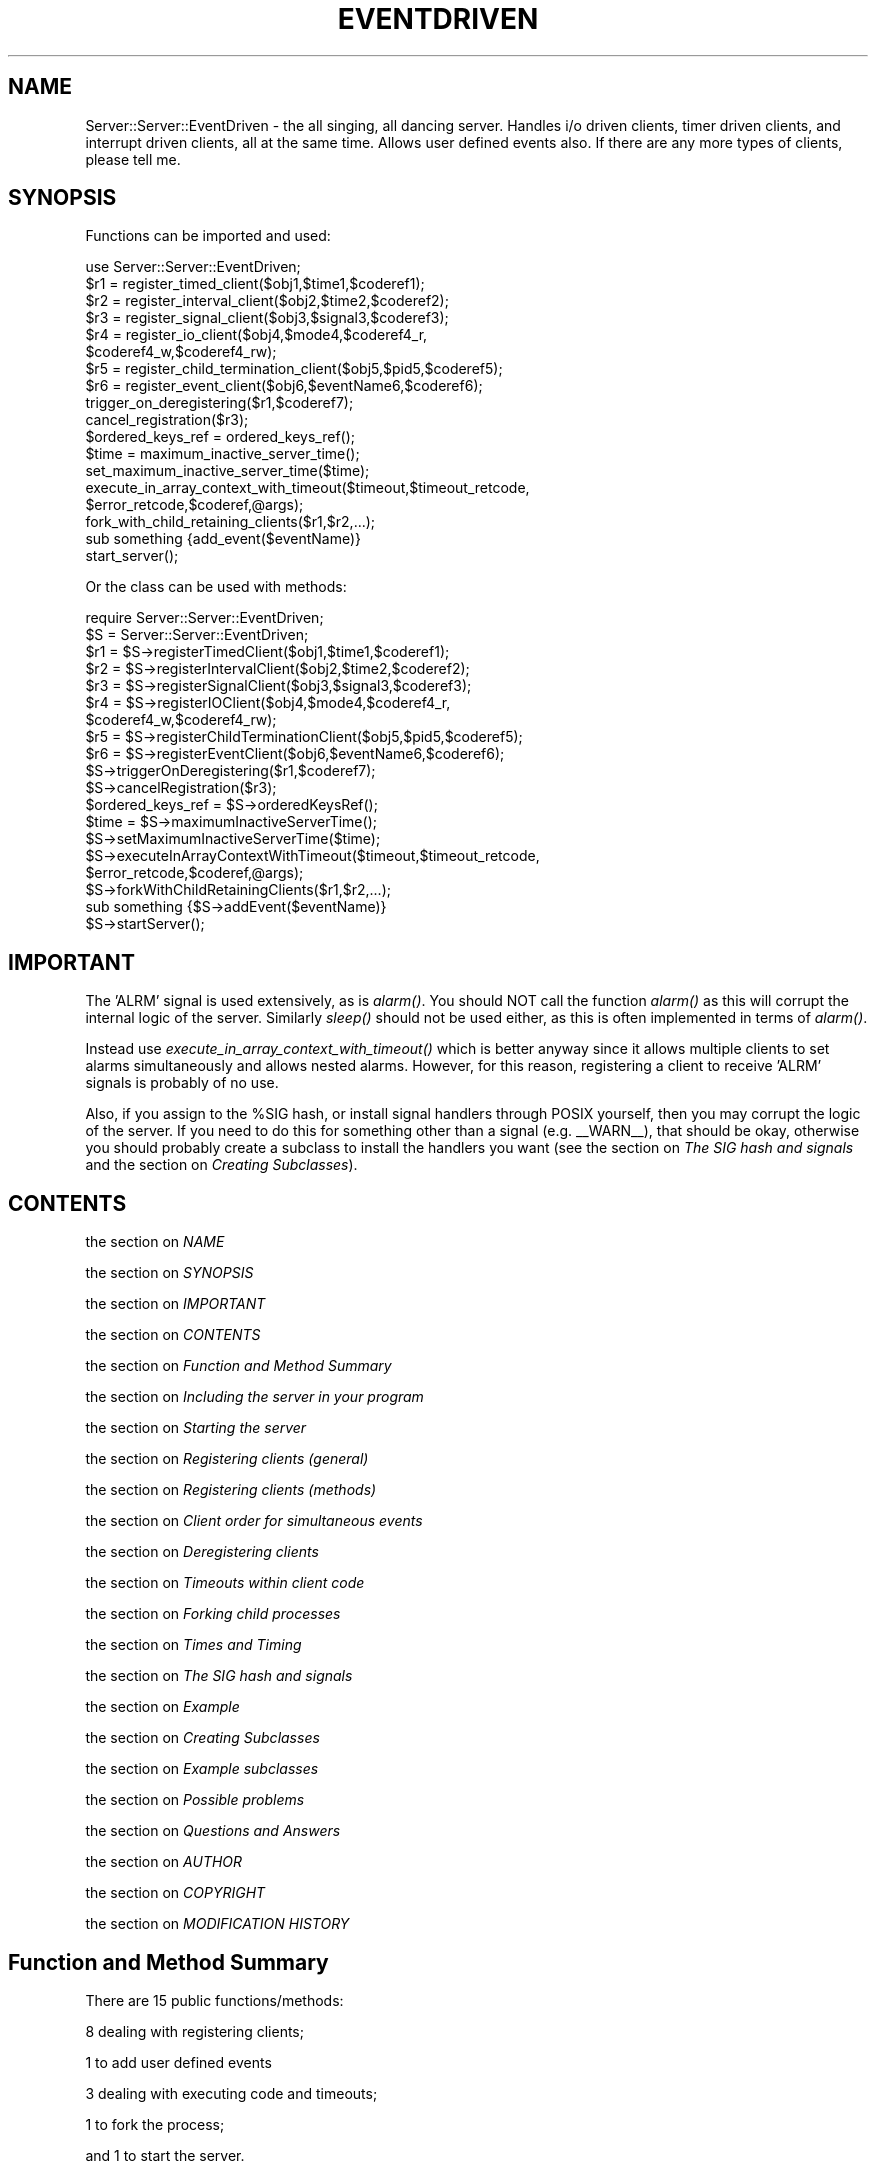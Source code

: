 .rn '' }`
''' $RCSfile$$Revision$$Date$
''' 
''' $Log$
''' 
.de Sh
.br
.if t .Sp
.ne 5
.PP
\fB\\$1\fR
.PP
..
.de Sp
.if t .sp .5v
.if n .sp
..
.de Ip
.br
.ie \\n(.$>=3 .ne \\$3
.el .ne 3
.IP "\\$1" \\$2
..
.de Vb
.ft CW
.nf
.ne \\$1
..
.de Ve
.ft R

.fi
..
'''
'''
'''     Set up \*(-- to give an unbreakable dash;
'''     string Tr holds user defined translation string.
'''     Bell System Logo is used as a dummy character.
'''
.tr \(*W-|\(bv\*(Tr
.ie n \{\
.ds -- \(*W-
.if (\n(.H=4u)&(1m=24u) .ds -- \(*W\h'-12u'\(*W\h'-12u'-\" diablo 10 pitch
.if (\n(.H=4u)&(1m=20u) .ds -- \(*W\h'-12u'\(*W\h'-8u'-\" diablo 12 pitch
.ds L" ""
.ds R" ""
.ds L' '
.ds R' '
'br\}
.el\{\
.ds -- \(em\|
.tr \*(Tr
.ds L" ``
.ds R" ''
.ds L' `
.ds R' '
.if t .ds PI \(*p
.if n .ds PI PI
'br\}
.TH EVENTDRIVEN 1 "\*(RP"
.UC
.if n .hy 0 
.if n .na
.ds C+ C\v'-.1v'\h'-1p'\s-2+\h'-1p'+\s0\v'.1v'\h'-1p'
.de CQ          \" put $1 in typewriter font
.ft CW
'if n "\c
'if t \\&\\$1\c
'if n \\&\\$1\c
'if n \&"
\\&\\$2 \\$3 \\$4 \\$5 \\$6 \\$7
'.ft R
..
.\" @(#)ms.acc 1.5 88/02/08 SMI; from UCB 4.2
.	\" AM - accent mark definitions
.bd S B 3
.	\" fudge factors for nroff and troff
.if n \{\
.	ds #H 0
.	ds #V .8m
.	ds #F .3m
.	ds #[ \f1
.	ds #] \fP
.\}
.if t \{\
.	ds #H ((1u-(\\\\n(.fu%2u))*.13m)
.	ds #V .6m
.	ds #F 0
.	ds #[ \&
.	ds #] \&
.\}
.	\" simple accents for nroff and troff
.if n \{\
.	ds ' \&
.	ds ` \&
.	ds ^ \&
.	ds , \&
.	ds ~ ~
.	ds ? ?
.	ds ! !
.	ds / 
.	ds q 
.\}
.if t \{\
.	ds ' \\k:\h'-(\\n(.wu*8/10-\*(#H)'\'\h"|\\n:u"
.	ds ` \\k:\h'-(\\n(.wu*8/10-\*(#H)'\`\h'|\\n:u'
.	ds ^ \\k:\h'-(\\n(.wu*10/11-\*(#H)'^\h'|\\n:u'
.	ds , \\k:\h'-(\\n(.wu*8/10)',\h'|\\n:u'
.	ds ~ \\k:\h'-(\\n(.wu-\*(#H-.1m)'~\h'|\\n:u'
.	ds ? \s-2c\h'-\w'c'u*7/10'\u\h'\*(#H'\zi\d\s+2\h'\w'c'u*8/10'
.	ds ! \s-2\(or\s+2\h'-\w'\(or'u'\v'-.8m'.\v'.8m'
.	ds / \\k:\h'-(\\n(.wu*8/10-\*(#H)'\z\(sl\h'|\\n:u'
.	ds q o\h'-\w'o'u*8/10'\s-4\v'.4m'\z\(*i\v'-.4m'\s+4\h'\w'o'u*8/10'
.\}
.	\" troff and (daisy-wheel) nroff accents
.ds : \\k:\h'-(\\n(.wu*8/10-\*(#H+.1m+\*(#F)'\v'-\*(#V'\z.\h'.2m+\*(#F'.\h'|\\n:u'\v'\*(#V'
.ds 8 \h'\*(#H'\(*b\h'-\*(#H'
.ds v \\k:\h'-(\\n(.wu*9/10-\*(#H)'\v'-\*(#V'\*(#[\s-4v\s0\v'\*(#V'\h'|\\n:u'\*(#]
.ds _ \\k:\h'-(\\n(.wu*9/10-\*(#H+(\*(#F*2/3))'\v'-.4m'\z\(hy\v'.4m'\h'|\\n:u'
.ds . \\k:\h'-(\\n(.wu*8/10)'\v'\*(#V*4/10'\z.\v'-\*(#V*4/10'\h'|\\n:u'
.ds 3 \*(#[\v'.2m'\s-2\&3\s0\v'-.2m'\*(#]
.ds o \\k:\h'-(\\n(.wu+\w'\(de'u-\*(#H)/2u'\v'-.3n'\*(#[\z\(de\v'.3n'\h'|\\n:u'\*(#]
.ds d- \h'\*(#H'\(pd\h'-\w'~'u'\v'-.25m'\f2\(hy\fP\v'.25m'\h'-\*(#H'
.ds D- D\\k:\h'-\w'D'u'\v'-.11m'\z\(hy\v'.11m'\h'|\\n:u'
.ds th \*(#[\v'.3m'\s+1I\s-1\v'-.3m'\h'-(\w'I'u*2/3)'\s-1o\s+1\*(#]
.ds Th \*(#[\s+2I\s-2\h'-\w'I'u*3/5'\v'-.3m'o\v'.3m'\*(#]
.ds ae a\h'-(\w'a'u*4/10)'e
.ds Ae A\h'-(\w'A'u*4/10)'E
.ds oe o\h'-(\w'o'u*4/10)'e
.ds Oe O\h'-(\w'O'u*4/10)'E
.	\" corrections for vroff
.if v .ds ~ \\k:\h'-(\\n(.wu*9/10-\*(#H)'\s-2\u~\d\s+2\h'|\\n:u'
.if v .ds ^ \\k:\h'-(\\n(.wu*10/11-\*(#H)'\v'-.4m'^\v'.4m'\h'|\\n:u'
.	\" for low resolution devices (crt and lpr)
.if \n(.H>23 .if \n(.V>19 \
\{\
.	ds : e
.	ds 8 ss
.	ds v \h'-1'\o'\(aa\(ga'
.	ds _ \h'-1'^
.	ds . \h'-1'.
.	ds 3 3
.	ds o a
.	ds d- d\h'-1'\(ga
.	ds D- D\h'-1'\(hy
.	ds th \o'bp'
.	ds Th \o'LP'
.	ds ae ae
.	ds Ae AE
.	ds oe oe
.	ds Oe OE
.\}
.rm #[ #] #H #V #F C
.SH "NAME"
Server::Server::EventDriven \- the all singing, all dancing server.
Handles i/o driven clients, timer driven clients, and interrupt
driven clients, all at the same time. Allows user defined events
also. If there are any more types of clients, please tell me.
.SH "SYNOPSIS"
Functions can be imported and used:
.PP
.Vb 24
\&    use Server::Server::EventDriven;
\&    
\&    $r1 = register_timed_client($obj1,$time1,$coderef1);
\&    $r2 = register_interval_client($obj2,$time2,$coderef2);
\&    $r3 = register_signal_client($obj3,$signal3,$coderef3);
\&    $r4 = register_io_client($obj4,$mode4,$coderef4_r,
\&                $coderef4_w,$coderef4_rw);
\&    $r5 = register_child_termination_client($obj5,$pid5,$coderef5);
\&    $r6 = register_event_client($obj6,$eventName6,$coderef6);
\&    
\&    trigger_on_deregistering($r1,$coderef7);
\&    cancel_registration($r3);
\&    $ordered_keys_ref = ordered_keys_ref();
\&    
\&    $time = maximum_inactive_server_time();
\&    set_maximum_inactive_server_time($time);
\&    execute_in_array_context_with_timeout($timeout,$timeout_retcode,
\&                $error_retcode,$coderef,@args);
\&    
\&    fork_with_child_retaining_clients($r1,$r2,...);
\&    
\&    sub something {add_event($eventName)}
\&    
\&    start_server();
.Ve
Or the class can be used with methods:
.PP
.Vb 25
\&    require Server::Server::EventDriven;
\&    $S = Server::Server::EventDriven;
\&    
\&    $r1 = $S->registerTimedClient($obj1,$time1,$coderef1);
\&    $r2 = $S->registerIntervalClient($obj2,$time2,$coderef2);
\&    $r3 = $S->registerSignalClient($obj3,$signal3,$coderef3);
\&    $r4 = $S->registerIOClient($obj4,$mode4,$coderef4_r,
\&                $coderef4_w,$coderef4_rw);
\&    $r5 = $S->registerChildTerminationClient($obj5,$pid5,$coderef5);
\&    $r6 = $S->registerEventClient($obj6,$eventName6,$coderef6);
\&    
\&    $S->triggerOnDeregistering($r1,$coderef7);
\&    $S->cancelRegistration($r3);
\&    $ordered_keys_ref = $S->orderedKeysRef();
\&    
\&    $time = $S->maximumInactiveServerTime();
\&    $S->setMaximumInactiveServerTime($time);
\&    $S->executeInArrayContextWithTimeout($timeout,$timeout_retcode,
\&                $error_retcode,$coderef,@args);
\&    
\&    $S->forkWithChildRetainingClients($r1,$r2,...);
\&    
\&    sub something {$S->addEvent($eventName)}
\&    
\&    $S->startServer();
.Ve
.SH "IMPORTANT"
The \*(L'ALRM\*(R' signal is used extensively, as is \fIalarm()\fR.
You should NOT call the function \fIalarm()\fR as this will
corrupt the internal logic of the server. Similarly \fIsleep()\fR
should not be used either, as this is often implemented
in terms of \fIalarm()\fR.
.PP
Instead use \fIexecute_in_array_context_with_timeout()\fR which is better
anyway since it allows multiple clients to set alarms simultaneously
and allows nested alarms. However, for this reason, registering
a client to receive \*(L'ALRM\*(R' signals is probably of no use.
.PP
Also, if you assign to the \f(CW%SIG\fR hash, or install signal
handlers through POSIX yourself, then you may corrupt
the logic of the server. If you need to do this for something
other than a signal (e.g. _\|_WARN_\|_), that should be okay,
otherwise you should probably create a subclass to install
the handlers you want (see the section on \fIThe SIG hash and signals\fR
and the section on \fICreating Subclasses\fR).
.SH "CONTENTS"
the section on \fINAME\fR
.PP
the section on \fISYNOPSIS\fR
.PP
the section on \fIIMPORTANT\fR
.PP
the section on \fICONTENTS\fR
.PP
the section on \fIFunction and Method Summary\fR
.PP
the section on \fIIncluding the server in your program\fR
.PP
the section on \fIStarting the server\fR
.PP
the section on \fIRegistering clients (general)\fR
.PP
the section on \fIRegistering clients (methods)\fR
.PP
the section on \fIClient order for simultaneous events\fR
.PP
the section on \fIDeregistering clients\fR
.PP
the section on \fITimeouts within client code\fR
.PP
the section on \fIForking child processes\fR
.PP
the section on \fITimes and Timing\fR
.PP
the section on \fIThe SIG hash and signals\fR
.PP
the section on \fIExample\fR
.PP
the section on \fICreating Subclasses\fR
.PP
the section on \fIExample subclasses\fR
.PP
the section on \fIPossible problems\fR
.PP
the section on \fIQuestions and Answers\fR
.PP
the section on \fIAUTHOR\fR
.PP
the section on \fICOPYRIGHT\fR
.PP
the section on \fIMODIFICATION HISTORY\fR
.SH "Function and Method Summary"
There are 15 public functions/methods:
.PP
8 dealing with registering clients;
.PP
1 to add user defined events
.PP
3 dealing with executing code and timeouts;
.PP
1 to fork the process;
.PP
and 1 to start the server.
.PP
Functions are:
.PP
.Vb 19
\& register_interval_client(O/R,INTERVAL,FUNCREF,ARG)
\& register_timed_client(O/R,TIMEOUT,FUNCREF,ARG)
\& register_io_client(O/R,MODE,HANDLE,RFUNCREF,WFUNCREF,RWFUNCREF,ARG)
\& register_signal_client(O/R,SIGNAL,FUNCREF,ARG)
\& register_child_termination_client(O/R,PID,FUNCREF,ARG)
\& register_event_client(O/R,EVENT,FUNCREF,ARG)
\& 
\& trigger_on_deregistering(REGISTRY_KEY,FUNCREF)
\& cancel_registration(REGISTRY_KEY)
\& 
\& add_event(EVENT)
\& 
\& maximum_inactive_server_time()
\& set_maximum_inactive_server_time(TIME)
\& execute_in_array_context_with_timeout(TIMEOUT,TRET,ERET,FUNCREF,ARGS)
\& 
\& fork_with_child_retaining_clients(LIST_OF_REGISTRY_KEYS)
\& 
\& start_server();
.Ve
And defined as methods:
.PP
.Vb 19
\& $SERVER->registerIntervalClient(O/R,INTERVAL,FUNCREF,ARG)
\& $SERVER->registerTimedClient(O/R,TIMEOUT,FUNCREF,ARG)
\& $SERVER->registerIOClient(O/R,MODE,HANDLE,RFUNCREF,WFUNCREF,RWFUNCREF,ARG)
\& $SERVER->registerSignalClient(O/R,SIGNAL,FUNCREF,ARG)
\& $SERVER->registerChildTerminationClient(O/R,PID,FUNCREF,ARG)
\& $SERVER->registerEventClient(O/R,EVENT,FUNCREF,ARG)
\& 
\& $SERVER->triggerOnDeregistering(REGISTRY_KEY,FUNCREF);
\& $SERVER->cancelRegistration(REGISTRY_KEY);
\& 
\& $SERVER->addEvent(EVENT)
\& 
\& $SERVER->maximumInactiveServerTime()
\& $SERVER->setMaximumInactiveServerTime(TIME)
\& $SERVER->executeInArrayContextWithTimeout(TIMEOUT,TRET,ERET,FUNCREF,ARGS)
\& 
\& $SERVER->forkWithChildRetainingClients(LIST_OF_REGISTRY_KEYS)
\& 
\& $SERVER->startServer();
.Ve
.SH "Including the server in your program"
The server is included in your program with the line
.PP
.Vb 1
\& use Server::Server::EventDriven;
.Ve
to import the functions, or
.PP
.Vb 1
\& require Server::Server::EventDriven;
.Ve
if used as a class.
.SH "Starting the server"
The server is started by executing the function or method
.Ip "start_server();" 4
.Ip "Server::Server::EventDriven->startServer();" 4
In either case, if a subclass has been defined correctly,
then the server will be started using that subclass.
.SH "Registering clients (general)"
Clients are registered with the server using any of the 6 registering
methods listed in the next section. They all have various points in common:
.PP
1. \f(CW$SERVER\fR is assumed to be Server::Server::EventDriven or a subclass;
.PP
2. All registration methods return a RegistryKey object on success
which holds the registration key, and false on failure. (Note
previous versions returned a string \- the current version should
be fully compatible with previous versions). The registration key
is unique to the registration, depending on all the parameters passed
to the registration method \- i.e a single object can be registered
multiple times using different parameters or registration
methods (multiple *identical* registrations will return the same key,
and will result in only one registration). To alter the parameters
of an existing registration, pass the registration key to the
registration method instead of the object (see \*(L'O/R\*(R' below).
.PP
3. \*(L'O/R\*(R' is the object being registered or the registration key
of an already registered object. The object can be anything
(previous versions restricted it to be class names or objects
that returned true \fIref()\fR values). This object is passed to
FUNCREF (see below) as the first argument.
.PP
4. \*(L'ARG\*(R' is anything. It is passed to FUNCREF (see below) as the last argument.
If nothing is passed, then ARG is defaulted to \fIundef()\fR;
.PP
5. At least one \*(L'FUNCREF\*(R' argument is required. All FUNCREF arguments are
CODE references to the function which is executed when the client
is triggered. Where there is more than one FUNCREF to be specified,
the one called will depend on the trigger type. When triggered,
the FUNCREF is called as:
.PP
.Vb 1
\& &FUNCREF(OBJECT,REGISTRY_KEY,some method specific args,ARG);
.Ve
where:
.PP
.Vb 5
\& OBJECT is the object registered (the 'O' in 'O/R' above);
\& REGISTRY_KEY is the registration key for that registration
\&    (the 'R' in 'O/R' above, returned by registration methods);
\& ARG is the last argument passed to the registration method
\&    ('ARG' above);
.Ve
This call to FUNCREF takes place within a timeout. The current
maximum timeout value can be retreived using
\fImaximum_inactive_server_time()\fR, and can be set using
\fIset_maximum_inactive_server_time()\fR. (These access and set the
global \f(CW$Server::Server::EventDriven::MAX_INACTIVE_SERVER_TIME\fR.)
The default value is 60 seconds. Any fatal errors caused by
executing FUNCREF are trapped, and cause the client to be deregistered.
A timeout will also cause the client to be deregistered.
.PP
NOTE however that a call to \fIexit()\fR cannot be trapped and will
cause the server process to exit. Similarly, a call to \fIdump()\fR also
cannot be trapped and will cause the server process to core dump.
.SH "Registering clients (methods)"
.Ip "register_interval_client (O/R,\s-1INTERVAL\s0,\s-1FUNCREF\s0,\s-1ARG\s0)" 4
.Ip "$\s-1SERVER\s0\->registerIntervalClient(O/R,\s-1INTERVAL\s0,\s-1FUNCREF\s0,\s-1ARG\s0)" 4
\s-1INTERVAL\s0 is a time (see the section on \fITimes and Timing\fR). The client is triggered
after every \s-1INTERVAL\s0 seconds. Triggering effects the function call
.Sp
.Vb 1
\& &FUNCREF(OBJECT,REGISTRY_KEY,INTERVAL,ARG);
.Ve
.Ip "register_timed_client (O/R,\s-1TIMEOUT\s0,\s-1FUNCREF\s0,\s-1ARG\s0)" 4
.Ip "$\s-1SERVER\s0\->registerTimedClient(O/R,\s-1TIMEOUT\s0,\s-1FUNCREF\s0,\s-1ARG\s0)" 4
\s-1TIMEOUT\s0 is a time (see the section on \fITimes and Timing\fR). The client is triggered
after \s-1TIMEOUT\s0 seconds and then deregistered. Triggering effects the
function call
.Sp
.Vb 1
\& &FUNCREF(OBJECT,REGISTRY_KEY,TIMEOUT,ARG);
.Ve
.Ip "register_io_client(O/R,\s-1MODE\s0,\s-1HANDLE\s0,\s-1RFUNCREF\s0,\s-1WFUNCREF\s0,\s-1RWFUNCREF\s0,\s-1ARG\s0)" 4
.Ip "$\s-1SERVER\s0\->registerIOClient(O/R,\s-1MODE\s0,\s-1HANDLE\s0,\s-1RFUNCREF\s0,\s-1WFUNCREF\s0,\s-1RWFUNCREF\s0,\s-1ARG\s0)" 4
\s-1MODE\s0 is \*(L'r\*(R', \*(L'w\*(R' or \*(L'rw\*(R' depending on whether the trigger
should be for input pending (read won't block), output
possible (write won't block) or both. 
\s-1HANDLE\s0 is the fully qualified package name of the filehandle
which has already been opened, on which i/o is tested.
\s-1RFUNCREF\s0, \s-1WFUNCREF\s0 and \s-1RWFUNCREF\s0 are three \*(L'\s-1FUNCREF\s0's (see above).
If input is pending on \s-1HANDLE\s0, this triggers the call
.Sp
.Vb 1
\& &RFUNCREF(OBJECT,REGISTRY_KEY,HANDLE,ARG);
.Ve
if output is possible on \s-1HANDLE\s0, this triggers the call
.Sp
.Vb 1
\& &WFUNCREF(OBJECT,REGISTRY_KEY,HANDLE,ARG);
.Ve
and if both input and output won't block, then this triggers the call
.Sp
.Vb 1
\& &RWFUNCREF(OBJECT,REGISTRY_KEY,HANDLE,ARG);
.Ve
If \s-1MODE\s0 \*(L'r\*(R' has been specified, then obviously only \s-1RFUNCREF\s0
can ever get called, and similarly if \s-1MODE\s0 \*(L'w\*(R' has been specified,
then only \s-1WFUNCREF\s0 can ever get called. However, if \s-1MODE\s0 \*(L'rw\*(R'
has been specified, then any of the three functions could be
called depending on what becomes non-blocking first.
.Sp
In all cases of \s-1MODE\s0, all three \s-1FUNCREF\s0's must be \s-1CODE\s0 references.
.Sp
Note, unlike previous versions, now if you make multiple registrations
for a specific filehandle, then client functions are still only
triggered when they are guaranteed to be non-blocking. To paraphrase,
if any \s-1FUNCREF\s0 is called, you are guaranteed to be able
to do a \fIsysread()\fR, \fIsyswrite()\fR or \fIaccept()\fR (whichever is appropriate).
.Ip "register_signal_client (O/R,\s-1SIGNAL\s0,\s-1FUNCREF\s0,\s-1ARG\s0)" 4
.Ip "$\s-1SERVER\s0\->registerSignalClient(O/R,\s-1SIGNAL\s0,\s-1FUNCREF\s0,\s-1ARG\s0)" 4
\s-1SIGNAL\s0 is a valid trappable signal. The signals are obtained
from the Config module. (Previous versions specified them
explicitly in subroutines). The \*(L'allSignals\*(R' method
retuns the list of signals.
.Sp
The client is triggered after the signal is trapped (and after
the signal handler has exited). Triggering effects the function
call
.Sp
.Vb 1
\& &FUNCREF(OBJECT,REGISTRY_KEY,SIGNAL,NSIGS,ARG);
.Ve
where
.Sp
.Vb 6
\&  NSIGS is the number of times the signal was
\&      received since this function was last called.
\&  and SIGNAL is the canonical name for the signal
\&  (which may be different from what was passed in the
\&  case of 'CHLD'/'CLD'. You can always use either - the
\&  correct signal name for the system will be used.)
.Ve
Note that \*(L'\s-1ALRM\s0\*(R' and \*(L'\s-1CLD\s0\*(R' (or \*(L'\s-1CHLD\s0\*(R' or \*(L'\s-1CHILD\s0') are specially
handled, and registering for these signals is of little use.
For alarms, use \fIexecute_in_array_context_with_timeout()\fR,
and to find out when a child process has died, register
with \fIregister_child_termination_client()\fR.
.Sp
Signals which have no clients registered for them will
cause the default action to occur (i.e. they will not 
be trapped).
.Sp
Signals are not passed to the clients immediately, they
are put into the queue and clients are triggered when
the signal queue is checked. If you need some action to occur
\s-1IMMEDIATELY\s0 on receipt of the signal, you will need to
create a subclass to handle this. (This is because setting up
an \*(L'immediately signalled\*(R' type of client is fraught with
difficulties, and is likely to lead to an unstable
process \- I tried it. And that was even without having signal
handlers stacked through recursive calls to it. Mind you,
it should be doable with \s-1POSIX\s0 signals, and is almost,
but some bug that I haven't tracked down yet seems to
propagate a die past an eval if called from within the
handler, so its not yet implemented for \s-1POSIX\s0 signals
in the server.)
.Sp
Signal handlers are \s-1NOT\s0 installed until the server has
been started (see the section on \fIStarting the server\fR).
.Sp
All signal handlers are reset to default if the server
loop exits (see the section on \fIQuestions and Answers\fR).
.Sp
See also the section on \fIThe \s-1SIG\s0 hash and signals\fR.
.Ip "register_child_termination_client (O/R,\s-1PID\s0,\s-1FUNCREF\s0,\s-1ARG\s0)" 4
.Ip "$\s-1SERVER\s0\->registerChildTerminationClient(O/R,\s-1PID\s0,\s-1FUNCREF\s0,\s-1ARG\s0)" 4
\s-1PID\s0 is the process id of the child process. When that
child dies this triggers the function call
.Sp
.Vb 1
\& &FUNCREF(OBJECT,REGISTRY_KEY,PID,ARG);
.Ve
Note that if forking the server, you should use
\fIfork_with_child_retaining_clients()\fR rather than
just a \fIfork()\fR.
.Ip "register_event_client (O/R,\s-1EVENT\s0,\s-1FUNCREF\s0,\s-1ARG\s0)" 4
.Ip "$\s-1SERVER\s0\->registerEventClient(O/R,\s-1EVENT\s0,\s-1FUNCREF\s0,\s-1ARG\s0)" 4
\s-1EVENT\s0 is any string. If any client adds the event \s-1EVENT\s0 into
the server's event loop (using \fIadd_event\fR\|(\s-1EVENT\s0)) then this
will trigger the call
.Sp
.Vb 1
\& &FUNCREF(OBJECT,REGISTRY_KEY,EVENT,ARG);
.Ve
for this client. This allows clients for user defined events
.Ip "add_event (\s-1EVENT\s0)" 4
.Ip "$\s-1SERVER\s0\->addEvent(\s-1EVENT\s0)" 4
Simply adds the string \s-1EVENT\s0 to the end of the event queue.
Any clients waiting for this event (registered using the
\fIregister_event_client()\fR function) are triggered.
.SH "Client order for simultaneous events"
If two events occur simultaneously, or an event occurs
for which more than one client is registered, then more
than one client will be triggered in the same server loop.
You may want to ensure that for any pair of clients, a specific
client is always called before another in this situation.
.PP
This can be achieved using the following function:
.Ip "ordered_keys_ref()" 4
.Ip "$\s-1SERVER\s0\->orderedKeysRef()" 4
This method/function returns a reference to an \s-1ARRAY\s0 type object.
This object holds RegistryKey objects in whatever order you
want to specify. In cases where more than one client is
to be triggered within a single server loop, the order
of the keys within this array determines the ordering of
client activation. For example, this
.Sp
.Vb 3
\& $r1 = register_...;
\& $r2 = register_...;
\& push(@{ordered_keys_ref()},$r2,$r1);
.Ve
will ensure that in such a case, the client registered on key \*(L'$r2\*(R'
will always be called before the client registered on key \*(L'$r1\*(R'.
.Sp
The object returned by \fIordered_keys_ref()\fR is actually an object
of class Server::Server::EventDriven::OrderedKeys, and there
are several methods in this class which may make it easier
for you to manipulate the array (though just treating it as
an array reference is absolutely fine):
.Sp
.Vb 7
\& $order = ordered_keys_ref();
\& $order->push_keys(LIST_OF_KEYS);
\& $order->pop_key();
\& $order->shift_key();
\& $order->unshift_keys(LIST_OF_KEYS);
\& $order->insert_keys_before(INDEX,LIST_OF_KEYS);
\& $order->delete_key_at(INDEX);
.Ve
.SH "Deregistering clients"
There are two methods for deregistering clients. One is to use the
fact that FUNCREF calls have fatal \fIdie()\fR errors trapped \- which means
that a client can \fIdie()\fR when it is triggered, and this will cause that
client to be deregistered. (Timing out will have the same effect,
but is a silly way to do it since all other clients may be blocked
until the timeout is finished).
.PP
NOTE that generating an \*(L'ALRM\*(R' signal (e.g. with \*(L"kill \*(L'ALRM,$$")
will produce a \fIdie()\fR since the alarm handler dies. This means
that if you produce an ALRM signal, you are effectively timing
out the client, and hence deregistering it.
.PP
The second method is to use the function/method provided:
.Ip "cancel_registration (\s-1REGISTRY_KEY\s0);" 4
.Ip "$\s-1SERVER\s0\->cancelRegistration(\s-1REGISTRY_KEY\s0);" 4
This deregisters the client that was registered on the key
\s-1REGISTRY_KEY\s0.
.PP
The server will deregister a client if there are any problems
with it. You can find out when a client is deregistered by
setting a function to be triggered when the client is deregistered
using the function/method:
.Ip "trigger_on_deregistering (\s-1REGISTRY_KEY\s0,\s-1FUNCREF\s0);" 4
.Ip "$\s-1SERVER\s0\->triggerOnDeregistering(\s-1REGISTRY_KEY\s0,\s-1FUNCREF\s0);" 4
This returns true (\s-1REGISTRY_KEY\s0) on success, false (undef)
on failure. On success, the code reference \s-1FUNCREF\s0 has
been added to the clients registration such that when
the client is deregistered, this triggers the call:
.Sp
.Vb 1
\& &FUNCREF(OBJECT,REGISTRY_KEY,method specific args,ARG);
.Ve
where the \*(L'method specific args\*(R' are determined by the type
of registration used (as specified in the
section the section on \fIRegistering clients (methods)\fR), and the other terms
are as previously defined.
.SH "Timeouts within client code"
Note \fIalarm()\fR should not be used (see the section on \fIIMPORTANT\fR). Instead,
a function/method has been provided which allows for nested timeouts.
.Ip "execute_in_array_context_with_timeout (\s-1TIMEOUT\s0,\s-1TRET\s0,\s-1ERET\s0,\s-1FUNCREF\s0,\s-1ARGS\s0)" 4
.Ip "$\s-1SERVER\s0\->executeInArrayContextWithTimeout(\s-1TIMEOUT\s0,\s-1TRET\s0,\s-1ERET\s0,\s-1FUNCREF\s0,\s-1ARGS\s0)" 4
\s-1TIMEOUT\s0 is a time (see the section on \fITimes and Timing\fR). This sets the timeout
for the call (note that times are rounded up to the next
integer number of seconds);
.Sp
\s-1TRET\s0 is the value/object returned as the first element of the
return array if the call is timed out;
.Sp
\s-1ERET\s0 is the value/object returned as the first element of the
return array if the call produces a fatal error;
.Sp
\s-1FUNCREF\s0 is the \s-1CODE\s0 reference which is called;
.Sp
\s-1ARGS\s0 are the arguments which are passed to \s-1FUNCREF\s0 when it is called.
.Sp
This method calls \s-1FUNCREF\s0 in an array context (if you want to
make a call in a scalar context, wrap the function and pass
the wrapped function reference, e.g.
.Sp
.Vb 1
\& sub wrapper { (scalar_call(@_)) }
.Ve
and \s-1FUNCREF\s0 = \e&wrapper), with arguments \s-1ARGS\s0. i.e the call is
.Sp
.Vb 1
\& @ret = &FUNCREF(ARGS);
.Ve
If the call is not timed out, and does not produce an error,
then the array returned by the \s-1FUNCREF\s0 call (@ret) is returned.
If a timeout occured, then the array (\s-1TRET\s0) is returned, and
if an error occurred during the \s-1FUNCREF\s0 call, then the
array (\s-1ERET\s0, $@) is returned.
.Sp
This method allows timeouts to be nested \- i.e. you can call
this method within another function which is being timed
out by this method.
.Ip "maximum_inactive_server_time()" 4
.Ip "$\s-1SERVER\s0\->maximumInactiveServerTime()" 4
Returns the current value that this is set to. This determines
the maximum time before triggered clients are timed out. Default
is 60 (seconds).
.Ip "set_maximum_inactive_server_time (\s-1TIME\s0)" 4
.Ip "$\s-1SERVER\s0\->setMaximumInactiveServerTime(\s-1TIME\s0)" 4
Sets this value. It should be a positive value.
.SH "Forking child processes"
The call \fIfork()\fR works fine, but the resulting child is a copy of the
server with all the clients retained. If the fork is to be followed
by an exec, this is fine. But otherwise, you need to know which
clients are still registered, and which ones you don't want.
.PP
Instead of worrying about this, I provide a function/method to fork the
server retaining ONLY those clients you know you want. All other clients
are deregistered in the child.
.Ip "fork_with_child_retaining_clients (\s-1LIST_OF_REGISTRY_KEYS\s0)" 4
.Ip "$\s-1SERVER\s0\->forkWithChildRetainingClients(\s-1LIST_OF_REGISTRY_KEYS\s0)" 4
This function/method works and returns as \fIfork()\fR: On failure,
undef is returned, on success the process is forked
and the child gets 0 returned while the parent gets the
process id of the child returned.
.Sp
In addition, only those clients with registry keys specified
as arguments when this method is called, have their registration
retained in the child. (Note that if you are handling signals
in addition to whatever else, you may want to retain those
signal handling clients in the child).
.Sp
This saves you from needing to think about which clients
need to be deregistered in the child \- you only need to consider
which ones need to be kept.
.SH "Times and Timing"
Note that all times should be specified in seconds, and can
be fractional (e.g. 2.35). However the fractional part may
be of no use depending on where it is used.
.PP
Currently, timing-out code using \fIexecute_in_array_context_with_timeout()\fR
has values rounded up to the next highest integer , e.g. \*(L'2.35\*(R'
will be used as \*(L'3\*(R', and \*(L'2\*(R' will be used as \*(L'3\*(R' (this
latter use is because \fIalarm()\fR can be up to one second less).
This is because \fIalarm()\fR is being used to time out code
in this function, and \fIalarm()\fR only has a 1 second resolution.
.PP
Timing in the Interval and Timer client registration is
dependent on the resolution available from a clock timer
used from Perl. If the default \fItime()\fR is used, then
fractional seconds are effectively rounded up to the
next integer, since the times can only be ticked down
in seconds. Resolutions will specify how many digits
after the decimal point are used. The maximum resolution
is one microsecond (six digits after the decimal point).
Non-significant digits may be rounded up or down.
.PP
The server specifies the timing method during initialization.
Currently, if \fIsyscall()\fR and the \fIgettimeofday()\fR system call
are available, these are used, otherwise \fItime()\fR is used.
.PP
However, the availability of the \fIgettimeofday()\fR call
is established with a call to the method \fItimeClass()\fR
in the OS specific class given by the OS name as obtained
from Config, appended to \*(L'Server::Server::EventDriven::\*(R'.
.PP
For example, if this module is run on SunOS, Config
says that the OS name ('osname\*(R' parameter) is \*(L'sunos\*(R',
in which case the call
.PP
.Vb 1
\& Server::Server::EventDriven::sunos->timeClass()
.Ve
is made. If this call produces a \fIdie()\fR, that is trapped,
and the default time class (using \fItime()\fR) is used.
If this does not die, it is assumed to return a
reference to an array, with first element being
the time class to use, and the second any initialization.
.PP
For example, in the case of SunOS, this returns
.PP
.Vb 1
\& ['Server::Server::EventDriven::Gettimeofday',116];
.Ve
which specifies to use the Gettimeofday class, and
initializes this class with the syscall number required
to make the call to \fIgettimeofday()\fR.
.PP
Please tell me what is best on any specific platform,
I'll try to include support for it. Currently automatically
supported are SunOS 4.*, IRIX 5.*, and Linux. You can
add specific OS support just be adding the package
and \fItimeClass()\fR method as shown.
.PP
Remember, you can always let it default to the plain Time
class \- this is usually sufficient.
.SH "The SIG hash and signals"
If you assign to the \f(CW%SIG\fR hash, or install signal
handlers through POSIX yourself, then you may corrupt
the logic of the server. If you need to do this for anything
other than a signal (e.g. _\|_WARN_\|_), that should be okay,
otherwise you should probably create a subclass to install
the handlers you want (see the section on \fICreating Subclasses\fR).
.PP
If you want to trap a signal, do it by registering a signal client.
If you want to trap a signal and need to have control during the 
signal handler, then subclass the EventDriven class and set
the handler in the subclass. And note that any handler which
dies will deregister any client which sends a signal for
that handler. Its usually a bad idea to do too
much in a signal handler (see the section on \fIPossible problems\fR. 
.PP
However, if you are definitely not going to register any clients
for a particular signal, you can assign your own signal handler
for that signal (though not for ALRM and CHLD).
.PP
Terminating children have their pid's removed from the process
list before clients receive the \*(L'CLD\*(R' signal. For this reason
you should not \fIwait()\fR for terminating children. If you want to
be notified of this, use the \fIregister_child_termination_client()\fR
registration method. For this reason, registering a client
to receive \*(L'CLD\*(R' signals is probably of no use.
.PP
Signals which have no clients registered for them will
not be trapped.
.PP
See also the section on \fITimeouts within client code\fR, the section on \fIIMPORTANT\fR and
the entries for methods \fIregister_signal_client()\fR
and \fIregister_child_termination_client()\fR.
.SH "Example"
Note that you can execute this example with
\f(CWperl5 -x Server/Server/EventDriven.pm\fR assuming you are in
the perl lib directory where you installed this module.
.PP
The example program below registers all the various types of clients.
.PP
o A timer client (expiring after 3 seconds), which is also told
that it is being deregistered when it dies;
.PP
o an interval client (sending a SIGCONT every 4.3 seconds for 4 times,
then deregistering) \- on the fourth triggering this client calls
a function to test nested timeouts. That should timeout after 3 seconds,
though an interrupt could terminate it quicker;
.PP
o a signal client which also tests re-registering (triggered on receiving
the first \*(L'CONT\*(R' from the interval client, at which point it reregisters,
changing the function that is called to \*(L'cont_test2\*(R' which makes it catch
the second SIGCONT from the interval client, and then deregister);
.PP
o an event client, which waits for the event \*(L'CHECK\*(R' \- that
event is sent on the third triggering of the interval client.
The Event client calls a nested timeout which tests the
functionality of nested timeouts. That should timeout after 3 seconds,
though an interrupt could terminate it quicker;
.PP
o an i/o client, which waits for some input on STDIN (requires a <RETURN>
to be triggered) and then deregisters;
.PP
o a child termination client (the process forks right at the beginning,
and the child sleeps for 10 seconds then terminates);
.PP
o and finally another signal client which will take two SIGINT's (usually
generated by typing cntrl-C) then deregisters, which means that the next
SIGINT will cause the default signal action to occur (program termination).
.PP
Note that the server will terminate when all clients are deregistered
so if you want to see everything you need to run this at least
twice \- once you can terminate by giving three cntrl-C's BEFORE all the
other clients have deregistered (you can keep the io client registered
by not typing <RETURN>), and the second time you can let the program
terminate by letting all the clients deregister (two cntrl-C's and
a <RETURN> get rid of the SIGINT client and the io client \- all other
clients get deregistered within the first 20 seconds).
.PP
#!perl5
.PP
.Vb 86
\& BEGIN {print "Initializing, process id is $$\en";}
\& use Server::Server::EventDriven;
\& 
\& # Timer test client (after 3 seconds)
\& $r = register_timed_client([],3,sub {print STDERR "Timed test\en"})
\&        || die "Timed test not registered";
\& 
\& # Deregistering Trigger test
\& trigger_on_deregistering($r,
\&   sub {print STDERR "Deregistering Trigger test\en"}) ||
\&         die "Deregistering Trigger test not registered";
\& 
\& # Interval test client (every 4.3 seconds, 4 times)
\& register_interval_client([],4.3,\e&interval_test)
\&        || die "Interval test not registered";
\& 
\& sub interval_test {
\&     $C++;print STDERR "Interval test $C\en";
\&     kill 'CONT',$$;
\&     if ($C == 3) {
\&         add_event('CHECK');
\&     } elsif ($C > 3) {
\&         $t=time;
\&         execute_in_array_context_with_timeout(2.5,0,0,\e&t4_test);
\&         print STDERR 'Nested timeout returned after ',time-$t," secs\en";
\&         die;
\&     }
\& }
\& 
\& sub t3_test {
\&     execute_in_array_context_with_timeout(2.5,0,0,
\&                                           sub {select(undef,undef,undef,9)});
\& }
\& 
\& sub t4_test {
\&     execute_in_array_context_with_timeout(6.5,0,0,
\&                                           sub {select(undef,undef,undef,9)});
\& }
\& 
\& sub t1_test {
\&     print STDERR "Event client test\en";
\&     $t=time;
\&     execute_in_array_context_with_timeout(6.5,0,0,\e&t3_test);
\&     print STDERR 'Nested timeout returned after ',time-$t," secs\en";
\&     die;
\& }
\& 
\& register_event_client([],'CHECK',\e&t1_test) ||
\&    die "Event test not registered";
\& 
\& # Signal test client (once after first Interval test)
\& $r = register_signal_client([],'CONT',\e&cont_test)
\&        || die "Signal test not registered";
\& 
\& # Reregistration test client (once after second Interval test)
\& sub cont_test {
\&   print STDERR "Signal test\en";
\&   register_signal_client($r,'CONT',\e&cont_test2)
\& }
\& sub cont_test2 {print STDERR "Reregistering test\en";die}
\& 
\& # IO test client (once after user types <RETURN>)
\& register_io_client([],'r',STDIN,\e&io,\e&io,\e&io) || 
\&        die "STDIN test not registered";
\& sub io {$l=<STDIN>;print STDERR "IO test: $l";die}
\& 
\& # Child Termination test client (after 10 seconds)
\& defined($pid = fork) || die "Couldn't fork";
\& if($pid==0){
\&   #Keep the child around for 10 seconds
\&   $SIG{'INT'} = 'IGNORE';sleep(10);die "Child Died\en"
\& }
\& print STDERR "Start child process pid = $pid\en";
\& register_child_termination_client([],$pid,
\&   sub {print STDERR "Child Termination test (pid=$_[2])\en"}) ||
\&        die "Not registered";
\& 
\& # Signal test client (catches 2 ^C, then uses default SIGINT)
\& register_signal_client([],'INT',
\&   sub {$A++;print STDERR "INT caught $A\en";$A>1 && die})
\&        || die "Signal test not registered";
\& 
\& print "Starting server now\en";
\& start_server();
\& 
\&__END__
.Ve
.SH "Creating Subclasses"
The EventDriven server is designed with subclassing in mind.
There is only so much generality that can be catered for in
any class, and specific applications will do much better
by subclassing and specializing.
.PP
In making a subclass of the server, the following points are of note:
.PP
1.  The server class is specified in the variable
.PP
.Vb 1
\& $Server::Server::EventDriven::SERVER_CLASS.
.Ve
To allow your subclass to handle ALL methods (including signal handling,
initialization and exporting of functions) you need to specify
this variable before require'ing the Server::Server::EventDriven.
This is best done as
.PP
.Vb 4
\& package MyServer;
\& BEGIN {$Server::Server::EventDriven::SERVER_CLASS ||= MyServer;}
\& @ISA = qw(Server::Server::EventDriven);
\& require Server::Server::EventDriven;
.Ve
Note that the \f(CW@ISA\fR call _MUST_ be before the \*(L'require\*(R' since
the require contains initialization calls that need to do
method lookups on \f(CW$Server::Server::EventDriven::SERVER_CLASS\fR.
.PP
Making the assignment conditional on the variable being false
allows your class to be subclassed as well.
.PP
2.  The initialization is a method called \fIinit()\fR.
Specifying the SERVER_CLASS variable above will
ensure that the init method is called in the subclass
rather than the Server::Server::EventDriven class.
.PP
Initialization occurs when Server::Server::EventDriven
is require'd.
.PP
3.  The initialization sets several system constants:
.PP
.Vb 1
\& EINTR EBADF EINVAL EFAULT WNOHANG
.Ve
and will produce a fatal error if they cannot be set.
.PP
These are set when the method \fI_setConstantsAndTimeClass()\fR
is called from \fIinit()\fR, which in turn calls \fI_setConstants()\fR.
The constants are set using the
methods \fI_setEINTR()\fR, \fI_setEBADF()\fR, \fI_setEINVAL()\fR, \fI_setEFAULT()\fR,
and \fI_setWNOHANG()\fR.
.PP
So, for example, to specify the values for SunOS 4, you could
declare the following method in a subclass:
.PP
.Vb 8
\& sub _setConstants {
\&    my($self) = @_;
\&    $self->_setEINTR(0x4);
\&    $self->_setEBADF(0x9);
\&    $self->_setEINVAL(0x16);
\&    $self->_setEFAULT(0xe);
\&    $self->_setWNOHANG(0x1);
\& }
.Ve
4.  The initialization sets and initializes the variable time
class to use. It does this by finding the OS name from Config
($Config{'osname'}) and making the call:
.PP
.Vb 1
\& Server::Server::EventDriven::<osname>->timeClass()
.Ve
where <osname> is the OS name as found from CONFIG.
If this call does not \fIdie()\fR (any call to \fIdie()\fR is trapped),
then it is assumed to return an array reference to an array
consisting of the time class to use as the first element, and
values to initialize the time class for subsequent elements.
.PP
Typically, this would be \*(L'Server::Server::EventDriven::Gettimeofday\*(R'
as the first element, and the syscall number for the
gettimeofday call as the second element (e.g. SYS_gettimeofday
from syscall.h on many systems). However, you could
explicitly specify the default \*(L'Server::Server::EventDriven::Time\*(R'
using this method, or a completely different class.
.PP
If you roll your own time class, it must have the following
methods implemented appropriately:
.PP
.Vb 11
\& initialize(?)          # Whatever
\& now()                  # Return an object representing the time now
\& newFromSeconds(SECONDS)# Return an object representing SECONDS
\& copy()                 # Return new object representing the time in 'self'
\& newFromDiff(OTHER)     # Return an object representing the time difference 
\&                        # between 'self' and OTHER
\& original()             # Return the time in its original format
\& isPositive             # Is the time positive? Return boolean
\& smallerTime(OTHER)     # Return object with smaller time, 'self' or OTHER
\& time()                 # Return the time as a number (a float if needed)
\& wholeSecondsRoundedDown()# Return time as an integer, ignoring fractions
.Ve
The method \fItimeClass()\fR gives the class being used to handle
times. Available are Server::Server::EventDriven::Time using
the \fItime()\fR function in Perl (resolution 1 second)
and Server::Server::EventDriven::Gettimeofday which uses
the \fIgettimeofday()\fR C system call using syscall.
.PP
5.  The \fIinit()\fR sets the list of signals that can
be registered for. The list is obtained from the
Config module, minus the untrappable KILL and STOP
signals.
.PP
6.  The \fIsetSignalHandlers()\fR method
.PP
The \fIsetSignalHandlers()\fR method creates the signal handlers if
necessary, and installs those that are to be permanently
installed. All signals have a signal handler assigned.
.PP
Unlike previous versions, in order to elminate possible
reentrancy bugs, the signal handlers do not execute
in subclasses. They are functions in their own namespace
which do the absolute minimum possible (mostly just
incrementing a variable).
.PP
To reimplement a signal handler, you need to respecify
the \fIsignalHandlerFor()\fR method. This method takes as
argument the signal name, and returns the name of the
handler. The handlers should increment the
global \f(CW$Server::Server::EventDriven::Signal::\fR<SIGNAME>,
e.g. the \*(L'TERM\*(R' signal handler should increment
the global \f(CW$Server::Server::EventDriven::Signal::TERM\fR.
(This is all they do by default).
.PP
The ALRM handler is implemented slightly differently, and
should not be reimplemented unless you know what you're doing.
.PP
Handlers are normally only installed when a client registers
for that signal. However, ALRM and CHLD are permanently
registered. You can specify which handlers are permanently
registered by reimplementing the \fIisSpecialSignalHandler()\fR
method. This returns true for those signals which should
have permanently installed handlers. But note that if
you reimplement this, you should include ALRM and
CHLD (or CLD) among the set of signals which return true.
.PP
Note that any handler which is set to die on receipt of
a signal will deregister any client which sends a that
signal.
.PP
7.  The server can be started using
.PP
.Vb 1
\& start_server();
.Ve
or
.PP
.Vb 1
\& Server::Server::EventDriven->startServer();
.Ve
or
.PP
.Vb 1
\& MyServer->startServer();
.Ve
since \fIstartServer()\fR actually starts the server using
the class specified in  \f(CW$Server::Server::EventDriven::SERVER_CLASS\fR
.SH "Example subclasses"
The SunOS example is not necessary, and is just here for
illustrative purposes (though can be used).
.PP
.Vb 27
\& ############################################################
\& # Subclass for SunOS4. Speeds up initialization and
\& # ensures the use of gettimeofday(2) system call.
\& # Also SunOS doesn't need to have handlers reinstalled
\& # when they are called.
\& # NOTE that you can use Server::Server::EventDriven
\& # on SunOS or any other OS without this subclass.
\& # 
\& package Server::Server::EventDriven_SunOS4;
\& 
\& BEGIN {
\&   if (`/bin/uname -sr` =~ /^SunOS\es+4/i) {
\&      $Server::Server::EventDriven::SERVER_CLASS ||= 
\&        Server::Server::EventDriven_SunOS4;
\&   } else {
\&      warn "Warning: system is not SunOS4 - using plain EventDriven class\en";
\&   }
\& }
\& 
\& @ISA = qw(Server::Server::EventDriven);
\& require Server::Server::EventDriven;
\& 
\& sub _setConstantsAndTimeClass {
\&     my($self) = @_;
\&     $self->_setConstants();
\&     $self->_setTimeClass(Server::Server::EventDriven::Gettimeofday,116);
\& }
.Ve
.Vb 29
\& sub _setConstants {
\&     my($self) = @_;
\&     $self->_setEINTR(0x4);
\&     $self->_setEBADF(0x9);
\&     $self->_setEINVAL(0x16);
\&     $self->_setEFAULT(0xe);
\&     $self->_setWNOHANG(0x1);
\& }
\& 
\& # No need to reset signal handlers within signal handlers for SunOS
\& # Though this is redundant, since POSIX handlers will be used anyway.
\& sub signalHandlerForSpecialSignal {
\&     my($self,$signal) = @_;
\&     $signal =~ tr/A-Z/a-z/;
\&     'Server::Server::EventDriven::Signal::posix_' . $signal;
\& }
\& sub defaultSignalHandlerFor {
\&     my($self,$signal) = @_;
\& 
\&     my $handler = $self->_handlerPrefix() . $signal;
\&     unless ( defined(&{$handler}) ) {
\&         eval sprintf('sub %s {$%s++;die "\en"} $%s=0;',
\&                     $handler,$handler,$handler);
\&     }
\&     $handler;
\& }
\& 
\& 1;
\& __END__
.Ve
.SH "Possible problems"
Posting from Todd Hoff
.PP
.Vb 32
\& >From: tmh@ictv.com (Todd Hoff)
\& Newsgroups: comp.lang.perl
\& Subject: Re: Perl 5: alarm BSD vs. SysV
\& Date: 3 Apr 1995 10:38:35 -0700
\& Organization: ICTV, Inc.
\& Lines: 24
\& Message-ID: <3lpbqr$gbm@anxious.ictv.com>
\& 
\& In article <3lomapINN334@calvin.lif.icnet.uk>,
\& >Have you guys tried re-setting the signal handler within the
\& >handler. Some systems reset the signal handler to default
\& >after it is called.
\& >
\& >sig handler {
\& >   $SIG{'ALRM'} = 'handler';
\& >   ...
\& >}
\& 
\& Each UNIX vendor has chosen which version of the "old" signal semantics
\& to emulate, thus signal work is not very portable and bug prone.
\& Setting the handler in the handler breaks miserably because an interrupt
\& can occur before the handler is set. What sucks is that you are
\& unlikley to see problems unless you have a loaded machine or
\& high interrupt rate, both of which i usually have :-(
\& 
\& The only solution is for perl to use POSIX signals which are safe 
\& (but harder to understand). As an aside do not do anything in a signal 
\& handler but set a flag which tells you if you should call a handler
\& in the main line logic. Reentrancy bugs are intermitent and nasty.
\& -- 
\& Todd Hoff     | My words are my own.
\& tmh@ictv.com  | And i have all this extra white space...
.Ve
In addition, perl has the problem that signals can interrupt
a malloc \- and this seems prone to causing a SIGSEGV.
.PP
The problems are decreased in this server because most of the time it
will probably be in the select call, in which case signals are likely
to hit it mostly during a select call, not a malloc. But you should be
prepared for your server to die, and have some automated procedure to
restart it \- like a cron job. This is a general problem of signals and
perl (and C), not a specific problem of the server.
.PP
If you want the general problem illustrated in a simple way, the
following is nice and clear, and will give a core dump after a
few seconds:
.PP
.Vb 27
\& @a = qw(1, 2, 3, 4);
\& $sig_happened = 0;
\& 
\& $SIG{'ALRM'} = 'sig_handler';
\& alarm(1);
\& 
\& while (1)
\& {
\&     foreach $z (@a)
\&     {
\&        reset_handler() if ($sig_happened);
\&     }
\& }
\& 
\& sub reset_handler
\& {
\&     print "Reset the handler\en";
\&     $sig_happened = 0;
\&     $SIG{'ALRM'} = 'sig_handler';
\&     alarm(1);
\& }
\& 
\& sub sig_handler
\& {
\&     $sig_happened = 1;
\& }
\&__END__
.Ve
.SH "Questions and Answers"
Q1. How do I exit the start_server loop.
.PP
A1. When there are no more clients registered with the
server, the method \fInoClients()\fR is called. If this method
returns a false value then the start_server loop terminates.
If this returns a true value, then the loop continues.
.PP
The default action is for the server to print the message
.PP
.Vb 1
\& Error: No clients are registered with the server ...
.Ve
to STDERR and then exit.
.PP
To change the default behaviour, create a subclass
which redefines noClients, and use that subclass.
For example
.PP
.Vb 5
\& package MyServer;
\& BEGIN {$Server::Server::EventDriven::SERVER_CLASS ||= MyServer;}
\& @ISA = qw(Server::Server::EventDriven);
\& require Server::Server::EventDriven;
\& sub noClients {0} # Just terminate the loop if no clients left.
.Ve
Note that you don't need this to go into a separate module \-
it can be in your main program as an initialization if this
is all you need, e.g.
.PP
.Vb 4
\& $Server::Server::EventDriven::SERVER_CLASS ||= MyServer;
\& @MyServer::ISA = qw(Server::Server::EventDriven);
\& require Server::Server::EventDriven;
\& sub MyServer::noClients {0}
.Ve
.SH "AUTHOR"
This software was developed by Jack Shirazi in the Biomedical
Informatics Unit at the Imperial Cancer Research Fund, and was partly
funded by the European Union Computer Executive Committee under
EP6708 `APPLAUSE: Application and Assessment of Parallel Programming
Using Logic\*(R'.
.SH "COPYRIGHT"
Copyright 1995 Imperial Cancer Research Fund, UK. All rights reserved.
.PP
This software is distributed under the same terms as Perl.
.PP
This program is free software; you can redistribute it and/or modify
it under the terms of either:
.PP
a) the GNU General Public License as published by the Free
Software Foundation; either version 1, or (at your option) any
later version, or
.PP
b) the \*(L"Artistic License\*(R" which comes with Perl.
.PP
This program is distributed in the hope that it will be useful,
but WITHOUT ANY WARRANTY; without even the implied warranty of
MERCHANTABILITY or FITNESS FOR A PARTICULAR PURPOSE.  See either
the GNU General Public License or the Artistic License for more details.
.SH "MODIFICATION HISTORY"
.Ip "Future Versions (to do)" 4
Use setitimer if available. Make into SelfLoader \fIclass\fR\|(es)
when SelfLoader comes on stream? Allow clients option
of executing in own process (psuedo-threaded). Global
store across processes. Mobile server. Shadow server.
Automatic termination on dregistration of specific clients.
.Ip "Version 2.1, 10th July 1995" 4
Altered signal installers to make \s-1SEGV\s0, \s-1ILL\s0, \s-1PIPE\s0 and \s-1BUS\s0
special handlers which are permanently installed.
Added \*(L'Free software\*(R' copyright.
.Ip "Version 2.0, 14th June 1995" 4
Added Andrew Wilcox patch to fix recursive includes in _tryH.
Invalid arguments to register methods now produce a croak.
Added Linux subclass (courtesy of Andrew Wilcox). Added
Exportable function wrappers to methods. Enabled server
loop to terminate. Podified, cleaned and added to documentation.
Removed any redundant \f(CW%SIG\fR \*(L'tie\*(R' code. Added dummy buffer
for gettimeofday syscall to workaround perl 5.000 (and 5.001?)
bug \- now works with any perl5 version.
.Sp
Changed constants retrieval to not try so hard \- now just
looks at \s-1POSIX\s0, Errno and Wait (in perl4 & 5 versions) and
uses those \- also uses classes to get gettimeofday syscall
value. Now uses signals listed in Config. Now asks the os
specific class (obtained from Config) for time class and any
time class initialization.
.Sp
Rewrote sig handlers to mostly do nothing except set a
global. Rewrote and modularized server loop so that it
is easier to alter the behaviour in a subclass. Wrapper
objects now trigger on same \*(L'trigger\*(R' method. Loop
goes through one iteration, then triggers all clients
in a user defined order (or random order for any not
in the user defined order). \s-1IO\s0 clients are guaranteed
to be triggered only if ready \- even if multiple clients
are registered on the same handle.
.Sp
Added support for \s-1POSIX\s0 signals \- uses them if available.
Fixed leaked alarm time logic. Added nested alarm time tests
to example. Changed all classes to be nested under EventDriven.
Changed registry keys to be RegistryKey objects. Added client
defined events. Altered documentation. Put server loop
in eval loop. Added signal unblocking to handle \s-1IRIX\s0 bug.
.Ip "Version 1.2, 10th April 1995" 4
Altered various internal methods (mainly associated with init)
to allow subclassing to be more straightforward. Provided
example subclasses for SunOS4 and \s-1IRIX5\s0.
Altered signal handlers to reset signal handler after being
called to provide support for systems which need it.
Removed tie on \f(CW%SIG\fR due to flakiness (%\s-1SIG\s0 no longer read-only).
Moved the methods required by tie into a separate package
space. Altered _tryH and _tryCompiling. Fixed bug in 
executeInArrayContextWithTimeout (wasn't handling recursive
timeouts !). Made \*(L'use strict\*(R' and \f(CW-w\fR clean (though the filehandles
need \*(L'no strict\*(R' in 3 places). Documentation altered.
.Ip "Version 1.1, 5th April 1995" 4
Server::Server::EventDriven::Time::copy &
Server::Server::EventDriven::Time::newFromDiff bugfixed,
Server::Server::EventDriven::_noClients error message changed,
added triggerOnDeregistering method and support methods
and altered documentation appropriately.
.Ip "Version 1.0, 10th March 1995" 4
Base version.

.rn }` ''
